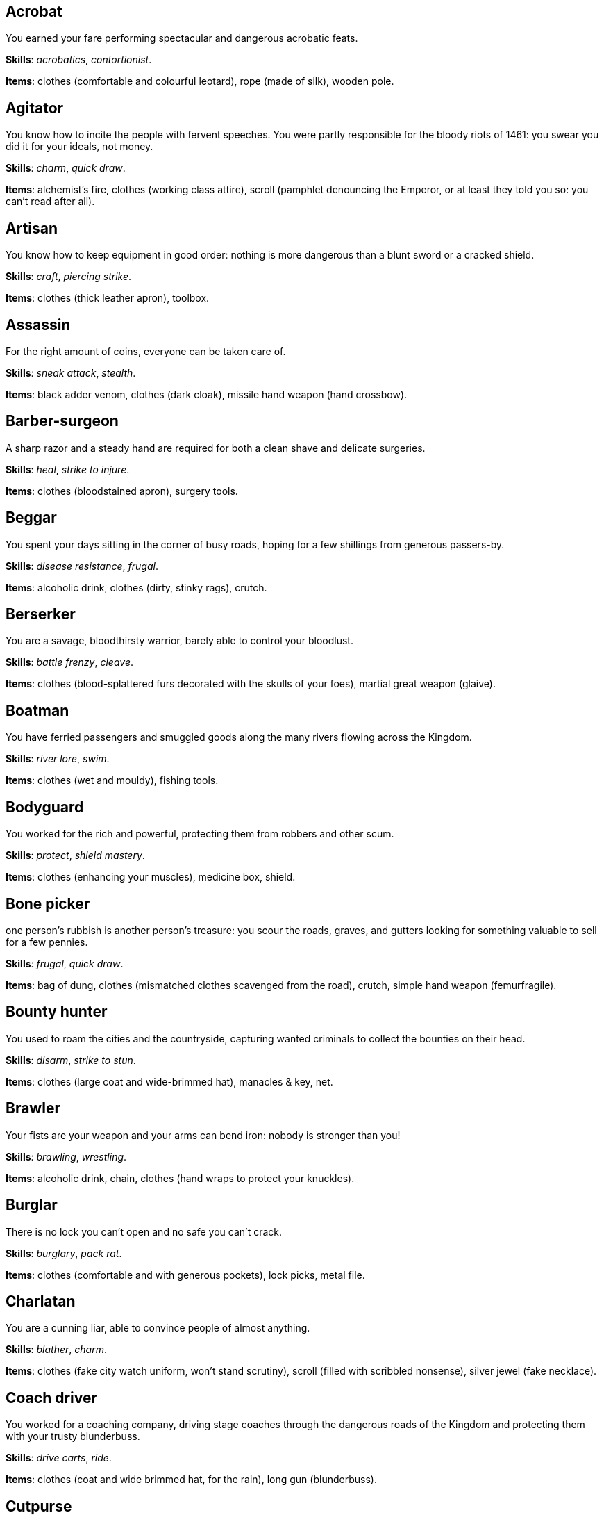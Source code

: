 == Acrobat

You earned your fare performing spectacular and dangerous acrobatic feats.

*Skills*: _acrobatics_, _contortionist_.

*Items*: clothes (comfortable and colourful leotard), rope (made of silk), wooden pole.


== Agitator

You know how to incite the people with fervent speeches. You were partly responsible for the bloody riots of 1461: you swear you did it for your ideals, not money.

*Skills*: _charm_, _quick draw_.

*Items*: alchemist's fire, clothes (working class attire), scroll (pamphlet denouncing the Emperor, or at least they told you so: you can't read after all).


== Artisan

You know how to keep equipment in good order: nothing is more dangerous than a blunt sword or a cracked shield.

*Skills*: _craft_, _piercing strike_.

*Items*: clothes (thick leather apron), toolbox.


== Assassin

For the right amount of coins, everyone can be taken care of.

*Skills*: _sneak attack_, _stealth_.

*Items*: black adder venom, clothes (dark cloak), missile hand weapon (hand crossbow).


== Barber-surgeon

A sharp razor and a steady hand are required for both a clean shave and delicate surgeries.

*Skills*: _heal_, _strike to injure_.

*Items*: clothes (bloodstained apron), surgery tools.


== Beggar

You spent your days sitting in the corner of busy roads, hoping for a few shillings from generous passers-by.

*Skills*: _disease resistance_, _frugal_.

*Items*: alcoholic drink, clothes (dirty, stinky rags), crutch.


== Berserker

You are a savage, bloodthirsty warrior, barely able to control your bloodlust.

*Skills*: _battle frenzy_, _cleave_.

*Items*: clothes (blood-splattered furs decorated with the skulls of your foes), martial great weapon (glaive).


== Boatman

You have ferried passengers and smuggled goods along the many rivers flowing across the Kingdom.

*Skills*: _river lore_, _swim_.

*Items*: clothes (wet and mouldy), fishing tools.


== Bodyguard

You worked for the rich and powerful, protecting them from robbers and other scum.

*Skills*: _protect_, _shield mastery_.

*Items*: clothes (enhancing your muscles), medicine box, shield.


== Bone picker

one person's rubbish is another person's treasure: you scour the roads, graves, and gutters looking for something valuable to sell for a few pennies.

*Skills*: _frugal_, _quick draw_.

*Items*: bag of dung, clothes (mismatched clothes scavenged from the road), crutch, simple hand weapon (femurfragile).


== Bounty hunter

You used to roam the cities and the countryside, capturing wanted criminals to collect the bounties on their head.

*Skills*: _disarm_, _strike to stun_.

*Items*: clothes (large coat and wide-brimmed hat), manacles & key, net.


== Brawler

Your fists are your weapon and your arms can bend iron: nobody is stronger than you!

*Skills*: _brawling_, _wrestling_.

*Items*: alcoholic drink, chain, clothes (hand wraps to protect your knuckles).


== Burglar

There is no lock you can't open and no safe you can't crack.

*Skills*: _burglary_, _pack rat_.

*Items*: clothes (comfortable and with generous pockets), lock picks, metal file.


== Charlatan

You are a cunning liar, able to convince people of almost anything.

*Skills*: _blather_, _charm_.

*Items*: clothes (fake city watch uniform, won't stand scrutiny), scroll (filled with scribbled nonsense), silver jewel (fake necklace).


== Coach driver

You worked for a coaching company, driving stage coaches through the dangerous roads of the Kingdom and protecting them with your trusty blunderbuss.

*Skills*: _drive carts_, _ride_.

*Items*: clothes (coat and wide brimmed hat, for the rain), long gun (blunderbuss).


== Cutpurse

Some are born with too much: those wealthy nobles aren't going to notice if they are a few shillings short.

*Skills*: _steal_, _stealth_.

*Items*: clothes (hood covering your face), gold jewel (gold necklace with a noble family emblem, stolen).


== Duellist

You are a skilled duellist, constantly looking for a worthy opponent to hone your skills.

*Skills*: _ambidextrous_, _fast strike_.

*Items*: clothes (a few stitched up cuts), martial hand weapon (thrusting sword), simple hand weapon (parrying dagger).


== Fire eater

You were a performer at a travelling carnival, executing a vast array of exciting tricks.

*Skills*: _contortionist_, _fire eating_.

*Items*: alcoholic drink, clothes (bare chested, lest your shirt catches fire), missile hand weapon (throwing knivesyou like to juggle with them), torch.


== Footpad

You have spent years mugging unaware victims in shady alleys and dark forest roads, occasionally killing for money.

*Skills*: _sneak attack_, _strike to stun_.

*Items*: clothes (scarf to cover your face), garrotte, simple hand weapon (cudgelideal to knock people out).


== Gambler

Luck come and goes at the gaming table, but it has never abandoned you, not with the help of a few clever tricks.

*Skills*: _lucky_, _play games_.

*Items*: cards (marked), clothes (large pockets), dice (loaded).


== Hedge wizard

You were blessed with great power, but never received the education necessary to fully control it.

*Skills*: _augury_, _sorcery_.

*Items*: clothes (covered in bones, charms, and trinkets), lucky charm (rabbit foot), power scroll (profane).


== Herbalist

You were a village healer, curing ailments with plants and natural remedies.

*Skills*: _apothecary_, _heal_.

*Items*: apothecary tools, clothes (many bags to carry herbs), medicine box.


== Hunter

When you hunt in the dark forests of the Kingdom, you sometimes wonder if you really are the hunter or rather the prey.

*Skills*: _bushcraft_, _hunt_.

*Items*: clothes (decorated with trophies from your preys), missile great weapon (crossbow).


== Jester

You have spent your life making a fool of yourself to entertain the nobles, but you will have the last laugh!

*Skills*: _acrobatics_, _blather_.

*Items*: clothes (colourful, with a bell hat), simple hand weapon (stick with bellsjingles cheerfully when it hits someone), smoke bomb.


== Knight

With your honour lost, and no coin left to your name, you wander on your steed, selling your sword for money.

*Skills*: _ride_, _skilled blow_.

*Items*: clothes (colourful livery).

*Followers*: light horse (Bartadan, trained for combat, old and lame: permanent _hobbled_ condition).


== Labourer

Your bones and muscles have been hardened by years of toiling under sun and rain.

*Skills*: _pack rat_, _tough_.

*Items*: clothes (drenched in sweat), ration (packed lunch), simple great weapon (shovel).


== Messenger

Time is of the essence when carrying messages across the Kingdom, and you sure are a fast runner.

*Skills*: _languages_, _fleet footed_.

*Items*: clothes (dusty and sweaty), scroll (sealed letter, no addressee), scroll case.


== Miner

Crawling through dark, cramped tunnels breathing dust was not the life you deserve.

*Skills*: _climb_, _piercing strike_.

*Items*: cage (containing a canary), clothes (sweaty and dusty), simple great weapon (pickaxe).


== Noble

Your house has fallen, and you must now mingle with the lowly scum, but the day will come when you can reclaim what's yours by birthright!

*Skills*: _leadership_, _poison resistance_.

*Items*: clothes (ostentatious fripperies, old and full of holes), mirror, signet ring (proof of your identity).


== Outlaw

The hills and woods are teeming with people escaping the law, such as yourself.

*Skills*: _bushcraft_, _skilled shot_.

*Items*: clothes (greenish cloak), missile great weapon (bow).


== Peasant

Your life was simple: growing crops and tending to livestock, trying to put enough food on the table to survive another winter.

*Skills*: _animal handling_, _tough_.

*Items*: clothes (stinking of manure).

*Followers*: chicken (Bertha, dumb and brave), pig (Hans, picky about food).


== Pedlar

You made a small fortune transporting and trading exotic goods, but you lost everything because of a bad business decision.

*Skills*: _bargain_, _gossip_.

*Items*: clothes (excessive amounts of cheap fake jewellery), clothes (expensive, made of silk), darkroot, perfume.


== Physician

You are an erudite doctor, knowledgeable about poison, disease, antidotes, and cures.

*Skills*: _apothecary_, _medicine_.

*Items*: antidote, clothes (spotless black coat), cure-all, dream sand.


== Pit fighter

You have fought for money in illegal arenas and as a judicial champion for hire.

*Skills*: _dodge blows_, _fast strike_.

*Items*: clothes (torn, dusty, and covered in old blood), martial hand weapon (Spear), missile hand weapon (javelins).


== Priest

Yours is the burden to teach and guide people so that they don't succumb to the lure of darkness.

*Skills*: _incorruptible_, _faith_.

*Items*: book (Holy Scriptures), clothes (priestly robes and religious paraphernalia), power scroll (sacred).


== Raconteur

You have travelled far and wide across the kingdom, singing songs and act out enthralling stories.

*Skills*: _acting_, _music_.

*Items*: clothes (flamboyant and fashionable), music instrument (fiddle).


== Rat catcher

Rats are everywhere and nobody likes them. You offer your services to get rid of them, but you swear they are getting bigger and nastier by the day...

*Skills*: _disease resistance_, _poison resistance_.

*Items*: clothes (partly made of rat fur), trapping tools.

*Followers*: small dog (Brutus, trained to hunt rats, small but vicious).


== Scholar

Hunched over dusty ancient tomes, you have accumulated vast amounts of knowledge: time to put it into practice!

*Skills*: _alchemy_, _erudition_.

*Items*: book (blank, you can't wait to fill it with your learnings), clothes (night gown and comfortable shoes), looking glass, quill & ink.


== Sharpshooter

Your skill with a bow or a gun has no equals: you can shoot a moving squirrel from half a mile away.

*Skills*: _steady aim_, _skilled shot_.

*Items*: clothes (wide brimmed hat to shade your eyes), long gun (arquebus).


== Slayer

There is good pay for slaying giant monsters: it's a dangerous job, but you are brave and foolish enough to do it.

*Skills*: _dodge blows_, _monster slaying_.

*Items*: clothes (thick hardened leather, cut, burnet, scratched, and torn), martial great weapon (huge battleaxe).


== Soldier

You have fought for the Kingdom and seen the horrors of war, the nightmares will never stop.

*Skills*: _cleave_, _skilled blow_.

*Items*: clothes (uniform from your regiment, has seen better days), martial great weapon (halberd).


== Soothsayer

You are cursed with the ability to see what others can't, and have witnessed the end of the world.

*Skills*: _augury_, _divination_.

*Items*: clothes (hooded robes), divination tools.


== Thug

A sturdy club is the best messenger, you always say.

*Skills*: _brawling_, _intimidate_.

*Items*: alcoholic drink, clothes (covering your face), crimson weed.


== Tomb robber

Precious treasures are buried in ancient crypts and old tombs: their previous owners aren't going to miss them.

*Skills*: _burglary_, _climb_.

*Items*: clothes (capacious rucksack to store the loot), crowbar, rope.


== Townsman

Townsfolk such as yourself are the backbone of the Kingdom: shop owners, traders, local officials...

*Skills*: _bargain_, _gossip_.

*Items*: candle, clothes (fashionable but practical), pipe & tobacco.


== Witch hunter

Warlocks, witches, and sorcerers are a threat to mankind: they are destined to meet their end in the flames of a pyre.

*Skills*: _magic sense_, _magic shield_.

*Items*: alchemist's fire, 2× blessed water, clothes (wide brimmed hat, pitch black clothes).


== Wizard

You are a secretive scholar of the esoteric arts: many fear you, and with good reason.

*Skills*: _magic shield_, _sorcery_.

*Items*: clothes (comfortable robes), 2× power scroll (profane).


== Zealot

You have a dark past and many sins to atone for: you are going to save your soul by purging the heretic!

*Skills*: _battle frenzy_, _bravery_.

*Items*: book (Holy Scriptures), clothes (bloodstained monastic habit), crimson weed.


